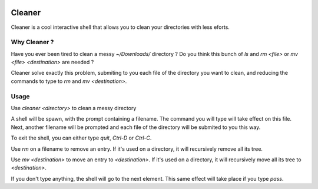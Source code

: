 .. image:: https://img.shields.io/pypi/v/cleaner.svg?maxAge=3600   :target: https://github.com/Shir0kamii/cleaner

#######
Cleaner
#######

Cleaner is a cool interactive shell that allows you to clean your directories
with less eforts.

=============
Why Cleaner ?
=============

Have you ever been tired to clean a messy `~/Downloads/` directory ? Do you
think this bunch of `ls` and `rm <file>` or `mv <file> <destination>` are
needed ?

Cleaner solve exactly this problem, submiting to you each file of the directory
you want to clean, and reducing the commands to type to `rm` and `mv
<destination>`.

=====
Usage
=====

Use `cleaner <directory>` to clean a messy directory

A shell will be spawn, with the prompt containing a filename. The command you
will type will take effect on this file. Next, another filename will be prompted
and each file of the directory will be submited to you this way.

To exit the shell, you can either type `quit`, `Ctrl-D` or `Ctrl-C`.

Use `rm` on a filename to remove an entry. If it's used on a directory, it
will recursively remove all its tree.

Use `mv <destination>` to move an entry to `<destination>`. If it's used on
a directory, it will recursively move all its tree to `<destination>`.

If you don't type anything, the shell will go to the next element. This same
effect will take place if you type `pass`.
